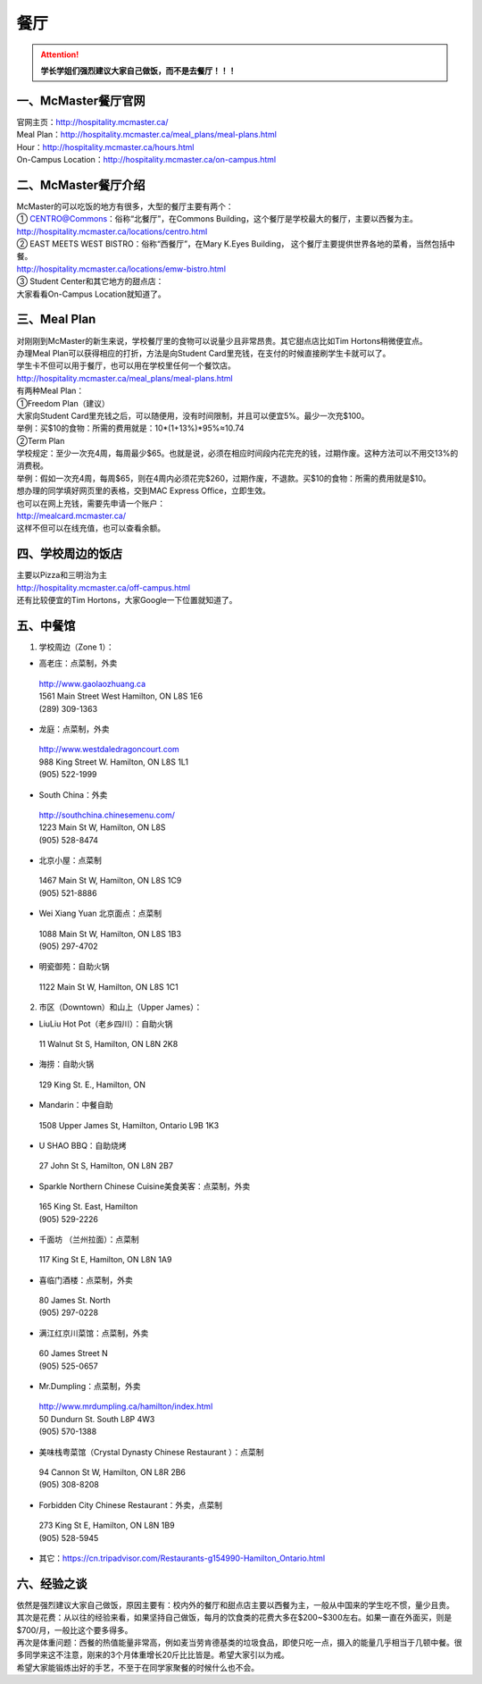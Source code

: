 ﻿餐厅
===========================
.. attention::
   **学长学姐们强烈建议大家自己做饭，而不是去餐厅！！！**

一、McMaster餐厅官网
-----------------------------------------
| 官网主页：http://hospitality.mcmaster.ca/
| Meal Plan：http://hospitality.mcmaster.ca/meal_plans/meal-plans.html
| Hour：http://hospitality.mcmaster.ca/hours.html
| On-Campus Location：http://hospitality.mcmaster.ca/on-campus.html

二、McMaster餐厅介绍
--------------------------------------------
| McMaster的可以吃饭的地方有很多，大型的餐厅主要有两个：
| ① CENTRO@Commons：俗称“北餐厅”，在Commons Building，这个餐厅是学校最大的餐厅，主要以西餐为主。
| http://hospitality.mcmaster.ca/locations/centro.html
| ② EAST MEETS WEST BISTRO：俗称“西餐厅”，在Mary K.Eyes Building， 这个餐厅主要提供世界各地的菜肴，当然包括中餐。
| http://hospitality.mcmaster.ca/locations/emw-bistro.html
| ③ Student Center和其它地方的甜点店：
| 大家看看On-Campus Location就知道了。

三、Meal Plan
-------------------------------------
| 对刚刚到McMaster的新生来说，学校餐厅里的食物可以说量少且非常昂贵。其它甜点店比如Tim Hortons稍微便宜点。
| 办理Meal Plan可以获得相应的打折，方法是向Student Card里充钱，在支付的时候直接刷学生卡就可以了。
| 学生卡不但可以用于餐厅，也可以用在学校里任何一个餐饮店。
| http://hospitality.mcmaster.ca/meal_plans/meal-plans.html

.. image:: resource/MealPlan.jpg

| 有两种Meal Plan：
| ①Freedom Plan（建议）
| 大家向Student Card里充钱之后，可以随便用，没有时间限制，并且可以便宜5%。最少一次充$100。
| 举例：买$10的食物：所需的费用就是：10*(1+13%)*95%≈10.74
| ②Term Plan
| 学校规定：至少一次充4周，每周最少$65。也就是说，必须在相应时间段内花完充的钱，过期作废。这种方法可以不用交13%的消费税。
| 举例：假如一次充4周，每周$65，则在4周内必须花完$260，过期作废，不退款。买$10的食物：所需的费用就是$10。

| 想办理的同学填好网页里的表格，交到MAC Express Office，立即生效。
| 也可以在网上充钱，需要先申请一个账户：
| http://mealcard.mcmaster.ca/
| 这样不但可以在线充值，也可以查看余额。

四、学校周边的饭店
-----------------------------------------
| 主要以Pizza和三明治为主
| http://hospitality.mcmaster.ca/off-campus.html
| 还有比较便宜的Tim Hortons，大家Google一下位置就知道了。

五、中餐馆
----------------------------------
1. 学校周边（Zone 1）：

- 高老庄：点菜制，外卖

 | http://www.gaolaozhuang.ca
 | 1561 Main Street West Hamilton, ON L8S 1E6
 | (289) 309-1363

- 龙庭：点菜制，外卖

 | http://www.westdaledragoncourt.com
 | 988 King Street W. Hamilton, ON L8S 1L1
 | (905) 522-1999

- South China：外卖

 | http://southchina.chinesemenu.com/
 | 1223 Main St W, Hamilton, ON L8S
 | (905) 528-8474 

- 北京小屋：点菜制

 | 1467 Main St W, Hamilton, ON L8S 1C9 
 | (905) 521-8886 

- Wei Xiang Yuan 北京面点：点菜制

 | 1088 Main St W, Hamilton, ON L8S 1B3
 | (905) 297-4702 

- 明瓷御苑：自助火锅

 | 1122 Main St W, Hamilton, ON L8S 1C1 

2. 市区（Downtown）和山上（Upper James）：

- LiuLiu Hot Pot（老乡四川）：自助火锅

 | 11 Walnut St S, Hamilton, ON L8N 2K8

- 海捞：自助火锅
 
 | 129 King St. E., Hamilton, ON

- Mandarin：中餐自助

 | 1508 Upper James St, Hamilton, Ontario L9B 1K3

- U SHAO BBQ：自助烧烤

 | 27 John St S, Hamilton, ON L8N 2B7

- Sparkle Northern Chinese Cuisine美食美客：点菜制，外卖

 | 165 King St. East, Hamilton
 | (905) 529-2226

- 千面坊 （兰州拉面）：点菜制

 | 117 King St E, Hamilton, ON L8N 1A9

- 喜临门酒楼：点菜制，外卖

 | 80 James St. North
 | (905) 297-0228

- 满江红京川菜馆：点菜制，外卖

 | 60 James Street N
 | (905) 525-0657

- Mr.Dumpling：点菜制，外卖

 | http://www.mrdumpling.ca/hamilton/index.html
 | 50 Dundurn St. South L8P 4W3
 | (905) 570-1388

- 美味栈粤菜馆（Crystal Dynasty Chinese Restaurant ）：点菜制

 | 94 Cannon St W, Hamilton, ON L8R 2B6
 | (905) 308-8208

- Forbidden City Chinese Restaurant：外卖，点菜制

 | 273 King St E, Hamilton, ON L8N 1B9
 | (905) 528-5945

- 其它：https://cn.tripadvisor.com/Restaurants-g154990-Hamilton_Ontario.html

六、经验之谈
-----------------------------------
| 依然是强烈建议大家自己做饭，原因主要有：校内外的餐厅和甜点店主要以西餐为主，一般从中国来的学生吃不惯，量少且贵。
| 其次是花费：从以往的经验来看，如果坚持自己做饭，每月的饮食类的花费大多在$200~$300左右。如果一直在外面买，则是$700/月，一般比这个要多得多。
| 再次是体重问题：西餐的热值能量非常高，例如麦当劳肯德基类的垃圾食品，即使只吃一点，摄入的能量几乎相当于几顿中餐。很多同学来这不注意，刚来的3个月体重增长20斤比比皆是。希望大家引以为戒。
| 希望大家能锻炼出好的手艺，不至于在同学家聚餐的时候什么也不会。